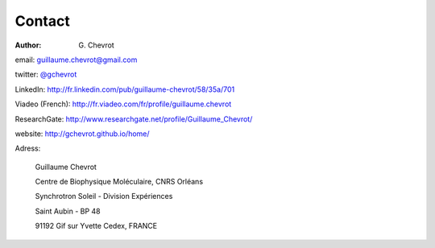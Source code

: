 Contact
#######
:author: G\. Chevrot

email: `guillaume.chevrot@gmail.com`_

twitter: `@gchevrot`_

LinkedIn: `http://fr.linkedin.com/pub/guillaume-chevrot/58/35a/701`_

Viadeo (French): `http://fr.viadeo.com/fr/profile/guillaume.chevrot`_

ResearchGate: `http://www.researchgate.net/profile/Guillaume_Chevrot/`_

website: `http://gchevrot.github.io/home/`_


Adress:

    Guillaume Chevrot

    Centre de Biophysique Moléculaire, CNRS Orléans

    Synchrotron Soleil - Division Expériences
    
    Saint Aubin - BP 48
    
    91192 Gif sur Yvette Cedex, FRANCE

    
.. _guillaume.chevrot@gmail.com: guillaume.chevrot@gmail.com
.. _@gchevrot: https://twitter.com/gchevrot
.. _http://fr.linkedin.com/pub/guillaume-chevrot/58/35a/701: http://fr.linkedin.com/pub/guillaume-chevrot/58/35a/701
.. _http://fr.viadeo.com/fr/profile/guillaume.chevrot: http://fr.viadeo.com/fr/profile/guillaume.chevrot
.. _http://gchevrot.github.io/home/: http://gchevrot.github.io/home/
.. _http://www.researchgate.net/profile/Guillaume_Chevrot/: http://www.researchgate.net/profile/Guillaume_Chevrot/

